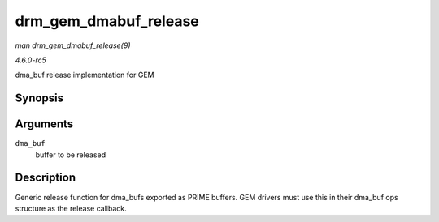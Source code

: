 .. -*- coding: utf-8; mode: rst -*-

.. _API-drm-gem-dmabuf-release:

======================
drm_gem_dmabuf_release
======================

*man drm_gem_dmabuf_release(9)*

*4.6.0-rc5*

dma_buf release implementation for GEM


Synopsis
========

.. c:function:: void drm_gem_dmabuf_release( struct dma_buf * dma_buf )

Arguments
=========

``dma_buf``
    buffer to be released


Description
===========

Generic release function for dma_bufs exported as PRIME buffers. GEM
drivers must use this in their dma_buf ops structure as the release
callback.


.. ------------------------------------------------------------------------------
.. This file was automatically converted from DocBook-XML with the dbxml
.. library (https://github.com/return42/sphkerneldoc). The origin XML comes
.. from the linux kernel, refer to:
..
.. * https://github.com/torvalds/linux/tree/master/Documentation/DocBook
.. ------------------------------------------------------------------------------
